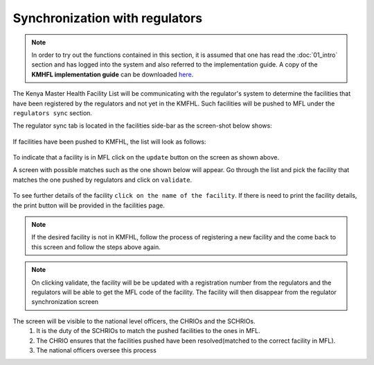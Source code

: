 Synchronization with regulators
==================================
.. note::
    In order to try out the functions contained in this section, it is assumed that
    one has read the :doc:`01_intro` section and has logged into the system and
    also referred to the implementation guide.
    A copy of the **KMHFL implementation guide** can be downloaded `here`_.

.. _here: http://admin.kmhfl.health.go.ke/#/downloads

The Kenya Master Health Facility List will be communicating with the regulator's system
to determine the facilities that have been registered by the regulators and not yet in the
KMFHL. Such facilities will be pushed to MFL under the ``regulators sync`` section.

The regulator sync tab is located in the facilities side-bar as the screen-shot below shows:

.. figure:: /_images/regulator_sync/01_location.png
    :scale: 100%
    :alt: Location of the regulator sync tab


If facilities have been pushed to KMFHL, the list will look as follows:

.. figure:: /_images/regulator_sync/02_pushed_facilities.png
    :scale: 100%
    :alt: Facilities pushed by regulators

To indicate that a facility is in MFL click on  the ``update`` button on the screen as shown above.

A screen with possible matches such as the one shown below will appear. Go through the list and pick the facility
that matches the one pushed by regulators and click on ``validate``.

.. figure:: /_images/regulator_sync/03_available_actions.png
    :scale: 100%
    :alt: Location of the regulator sync tab


To see further details of the facility ``click on the name of the facility``. If there is need to print the facility details, the print button will be provided in the facilities page.

.. note::
    If the desired facility is not in KMFHL, follow the process of registering a new facility and the come back to this
    screen and follow the steps above again.

.. note::
    On clicking validate, the facility will be be updated with a registration number from the regulators and
    the regulators will be able to get the MFL code of the facility.
    The facility will then disappear from the regulator synchronization screen


The screen will be visible to the national level officers, the CHRIOs and the SCHRIOs.
    #. It is the duty of the SCHRIOs to match the pushed facilities to the ones in MFL.
    #. The CHRIO ensures that the facilities pushed have been resolved(matched to the correct facility in MFL).
    #. The national officers oversee this process
